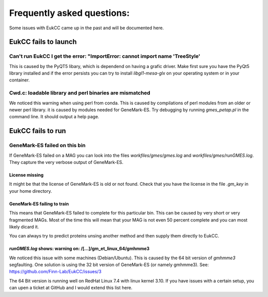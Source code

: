 =============================
Frequently asked questions:
=============================

Some issues with EukCC came up in the past and will be documented here.

EukCC fails to launch
============================

Can't run EukCC I get the error: "ImportError: cannot import name 'TreeStyle'
------------------------------------------------------------------------------------

This is caused by the PyQT5 libary, which is dependend on having a grafic driver.
Make first sure you have the PyQt5 library installed and if the error persists
you can try to install `libgl1-mesa-glx` on your operating system or in your
container.

Cwd.c: loadable library and perl binaries are mismatched 
---------------------------------------------------------------------------------
We noticed this warning when using perl from conda. This is caused by compilations of 
perl modules from an older or newer perl library.
it is caused by modules needed for GeneMark-ES. Try debugging by running `gmes_petap.pl` 
in the command line. It should output a help page.

EukCC fails to run
=====================


GeneMark-ES failed on this bin
----------------------------------------------------------------

If GeneMark-ES failed on a MAG you can look into the files 
`workfiles/gmes/gmes.log` and `workfiles/gmes/runGMES.log`. 
They capture the very verbose output of GeneMark-ES.

License missing
#########################
It might be that the license of GeneMark-ES is old or not found. Check that
you have the license in the file `.gm_key` in your home directory.


GeneMark-ES failing to train
###################################
This means that GeneMark-ES failed to complete for this particular bin.
This can be caused by very short or very fragmented MAGs. Most of the time
this will mean that your MAG is not even 50 percent complete and you can most 
likely dicard it.

You can always try to predict proteins unsing another method and then supply 
them directly to EukCC.

`runGMES.log` shows: warning on: /[...]/gm_et_linux_64/gmhmme3
##################################################################
We noticed this issue with some machines (Debian/Ubuntu). This is caused by the 
64 bit version of `gmhmme3` 
segfaulting. One solution is using the 32 bit version of GeneMark-ES (or namely gmhmme3).
See: https://github.com/Finn-Lab/EukCC/issues/3

The 64 Bit version is running well on RedHat Linux 7.4 with linux kernel 3.10. 
If you have issues with a certain setup, you can upen a ticket at GitHub and 
I would extend this list here.

